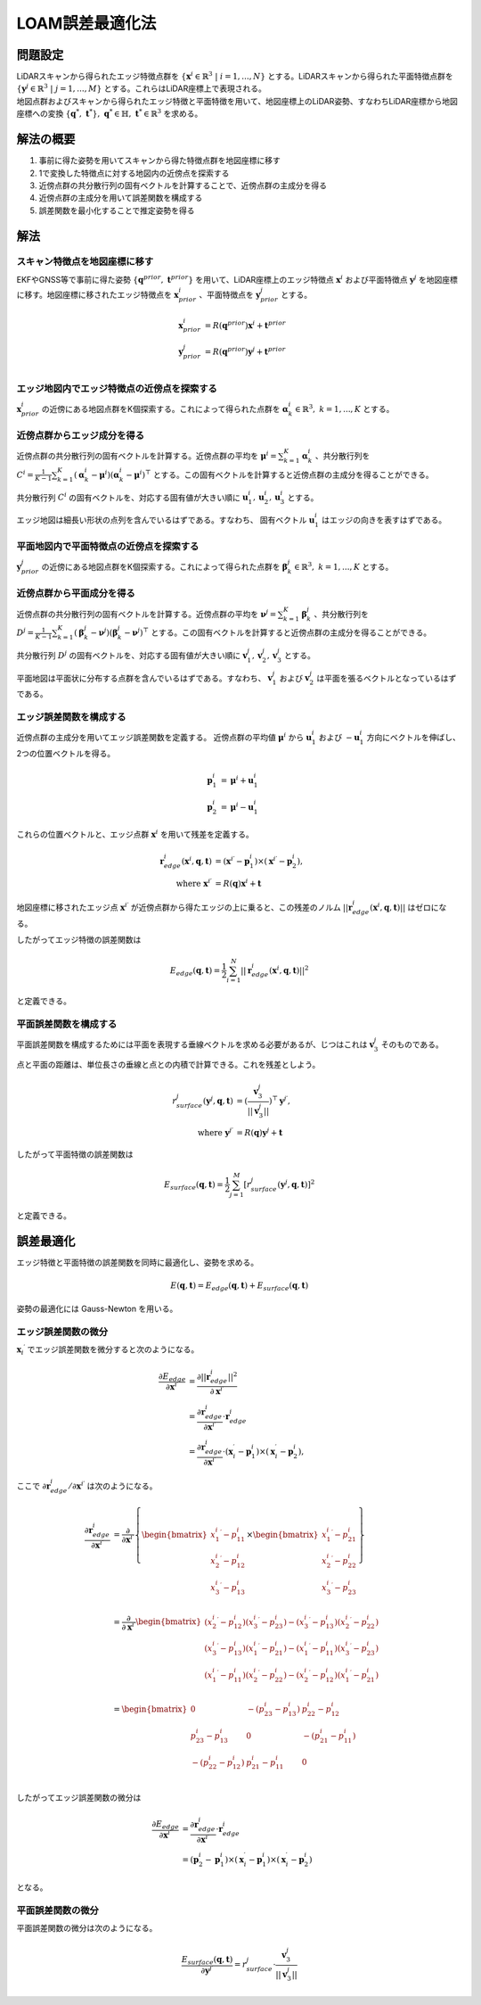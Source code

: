 LOAM誤差最適化法
================

問題設定
--------

| LiDARスキャンから得られたエッジ特徴点群を :math:`\{{\mathbf{x}^{i}} \in \mathbb{R}^{3} \;|\; i=1,...,N\}` とする。LiDARスキャンから得られた平面特徴点群を :math:`\{\mathbf{y}^{j} \in \mathbb{R}^{3} \;|\; j=1,...,M\}` とする。これらはLiDAR座標上で表現される。
| 地図点群およびスキャンから得られたエッジ特徴と平面特徴を用いて、地図座標上のLiDAR姿勢、すなわちLiDAR座標から地図座標への変換 :math:`\{\mathbf{q}^{*},\; \mathbf{t}^{*}\},\;\mathbf{q}^{*} \in \mathbb{H},\; \mathbf{t}^{*} \in \mathbb{R}^{3}` を求める。

解法の概要
----------

1. 事前に得た姿勢を用いてスキャンから得た特徴点群を地図座標に移す
2. 1で変換した特徴点に対する地図内の近傍点を探索する
3. 近傍点群の共分散行列の固有ベクトルを計算することで、近傍点群の主成分を得る
4. 近傍点群の主成分を用いて誤差関数を構成する
5. 誤差関数を最小化することで推定姿勢を得る

解法
----

スキャン特徴点を地図座標に移す
~~~~~~~~~~~~~~~~~~~~~~~~~~~~~~

EKFやGNSS等で事前に得た姿勢 :math:`\{\mathbf{q}^{prior},\;\mathbf{t}^{prior}\}` を用いて、LiDAR座標上のエッジ特徴点 :math:`{\mathbf{x}^{i}}` および平面特徴点 :math:`\mathbf{y}^{j}` を地図座標に移す。地図座標に移されたエッジ特徴点を :math:`\mathbf{x}^{i}_{prior}` 、平面特徴点を :math:`\mathbf{y}^{j}_{prior}`  とする。

.. math::
    \mathbf{x}^{i}_{prior} &= R(\mathbf{q}^{prior}) {\mathbf{x}^{i}} + \mathbf{t}^{prior} \\
    \mathbf{y}^{j}_{prior} &= R(\mathbf{q}^{prior}) \mathbf{y}^{j} + \mathbf{t}^{prior} \\

エッジ地図内でエッジ特徴点の近傍点を探索する
~~~~~~~~~~~~~~~~~~~~~~~~~~~~~~~~~~~~~~~~~~~~

:math:`\mathbf{x}^{i}_{prior}` の近傍にある地図点群をK個探索する。これによって得られた点群を :math:`\mathbf{\alpha}^{i}_{k} \in \mathbb{R}^{3},\;k=1,...,K` とする。

近傍点群からエッジ成分を得る
~~~~~~~~~~~~~~~~~~~~~~~~~~~~

近傍点群の共分散行列の固有ベクトルを計算する。近傍点群の平均を :math:`\mathbf{\mu}^{i} = \sum_{k=1}^{K} \mathbf{\alpha}^{i}_{k}` 、共分散行列を :math:`C^{i} = \frac{1}{K-1} \sum_{k=1}^{K} (\mathbf{\alpha}^{i}_{k} - \mathbf{\mu}^{i})(\mathbf{\alpha}^{i}_{k} - \mathbf{\mu}^{i})^{\top}` とする。この固有ベクトルを計算すると近傍点群の主成分を得ることができる。

共分散行列 :math:`C^{i}` の固有ベクトルを、対応する固有値が大きい順に :math:`\mathbf{u}^{i}_{1}, \mathbf{u}^{i}_{2}, \mathbf{u}^{i}_{3}` とする。

エッジ地図は細長い形状の点列を含んでいるはずである。すなわち、 固有ベクトル :math:`\mathbf{u}^{i}_{1}` はエッジの向きを表すはずである。


平面地図内で平面特徴点の近傍点を探索する
~~~~~~~~~~~~~~~~~~~~~~~~~~~~~~~~~~~~~~~~

:math:`\mathbf{y}^{j}_{prior}` の近傍にある地図点群をK個探索する。これによって得られた点群を :math:`\mathbf{\beta}^{j}_{k} \in \mathbb{R}^{3},\;k=1,...,K` とする。

近傍点群から平面成分を得る
~~~~~~~~~~~~~~~~~~~~~~~~~~

近傍点群の共分散行列の固有ベクトルを計算する。近傍点群の平均を :math:`\mathbf{\nu}^{j} = \sum_{k=1}^{K} \mathbf{\beta}^{j}_{k}` 、共分散行列を :math:`D^{j} = \frac{1}{K-1} \sum_{k=1}^{K} (\mathbf{\beta}^{j}_{k} - \mathbf{\nu}^{j})(\mathbf{\beta}^{j}_{k} - \mathbf{\nu}^{j})^{\top}` とする。この固有ベクトルを計算すると近傍点群の主成分を得ることができる。

共分散行列 :math:`D^{j}` の固有ベクトルを、対応する固有値が大きい順に :math:`\mathbf{v}^{j}_{1}, \mathbf{v}^{j}_{2}, \mathbf{v}^{j}_{3}` とする。

平面地図は平面状に分布する点群を含んでいるはずである。すなわち、 :math:`\mathbf{v}^{j}_{1}` および :math:`\mathbf{v}^{j}_{2}` は平面を張るベクトルとなっているはずである。

エッジ誤差関数を構成する
~~~~~~~~~~~~~~~~~~~~~~~~

近傍点群の主成分を用いてエッジ誤差関数を定義する。
近傍点群の平均値 :math:`\mathbf{\mu}^{i}` から :math:`\mathbf{u}^{i}_{1}` および  :math:`-\mathbf{u}^{i}_{1}` 方向にベクトルを伸ばし、2つの位置ベクトルを得る。

.. math::
    \mathbf{p}^{i}_{1} &= \mathbf{\mu}^{i} + \mathbf{u}^{i}_{1} \\
    \mathbf{p}^{i}_{2} &= \mathbf{\mu}^{i} - \mathbf{u}^{i}_{1}

これらの位置ベクトルと、エッジ点群 :math:`{\mathbf{x}^{i}}` を用いて残差を定義する。

.. math::
    \mathbf{r}^{i}_{edge}({\mathbf{x}^{i}}, \mathbf{q}, \mathbf{t}) &= ({\mathbf{x}^{i}}^{\prime} - \mathbf{p}^{i}_{1}) \times ({\mathbf{x}^{i}}^{\prime} - \mathbf{p}^{i}_{2}), \\
    \text{where} \;\; {\mathbf{x}^{i}}^{\prime} &= R(\mathbf{q}) {\mathbf{x}^{i}} + \mathbf{t}

地図座標に移されたエッジ点 :math:`{\mathbf{x}^{i}}^{\prime}` が近傍点群から得たエッジの上に乗ると、この残差のノルム :math:`||\mathbf{r}^{i}_{edge}({\mathbf{x}^{i}}, \mathbf{q}, \mathbf{t})||` はゼロになる。

したがってエッジ特徴の誤差関数は

.. math::
    E_{edge}(\mathbf{q}, \mathbf{t}) = \frac{1}{2} \sum_{i=1}^{N} ||\mathbf{r}^{i}_{edge}({\mathbf{x}^{i}}, \mathbf{q}, \mathbf{t})||^{2}

と定義できる。

平面誤差関数を構成する
~~~~~~~~~~~~~~~~~~~~~~~~~~~~

平面誤差関数を構成するためには平面を表現する垂線ベクトルを求める必要があるが、じつはこれは :math:`\mathbf{v}^{j}_{3}` そのものである。

点と平面の距離は、単位長さの垂線と点との内積で計算できる。これを残差としよう。

.. math::
    r^{j}_{surface}(\mathbf{y}^{j}, \mathbf{q}, \mathbf{t}) &= (\frac{\mathbf{v}^{j}_{3}}{||\mathbf{v}^{j}_{3}||})^{\top}{\mathbf{y}^{j}}^{\prime}, \\
    \text{where} \;\; {\mathbf{y}^{j}}^{\prime} &= R(\mathbf{q}) \mathbf{y}^{j} + \mathbf{t}

したがって平面特徴の誤差関数は

.. math::
    E_{surface}(\mathbf{q}, \mathbf{t}) = \frac{1}{2} \sum_{j=1}^{M} [r^{j}_{surface}(\mathbf{y}^{j}, \mathbf{q}, \mathbf{t})]^{2}

と定義できる。

誤差最適化
----------

エッジ特徴と平面特徴の誤差関数を同時に最適化し、姿勢を求める。

.. math::
    E(\mathbf{q}, \mathbf{t}) = E_{edge}(\mathbf{q}, \mathbf{t}) + E_{surface}(\mathbf{q}, \mathbf{t})

姿勢の最適化には Gauss-Newton を用いる。

エッジ誤差関数の微分
~~~~~~~~~~~~~~~~~~~~

:math:`{\mathbf{x}_{i}}^{\prime}` でエッジ誤差関数を微分すると次のようになる。

.. math::
    \frac{\partial E_{edge}}{\partial {\mathbf{x}^{i}}^{\prime}}
    &= \frac{\partial ||\mathbf{r}^{i}_{edge}||^2}{\partial {\mathbf{x}^{i}}^{\prime}} \\
    &= \frac{\partial \mathbf{r}^{i}_{edge}}{\partial {\mathbf{x}^{i}}^{\prime}} \cdot \mathbf{r}^{i}_{edge} \\
    &= \frac{\partial \mathbf{r}^{i}_{edge}}{\partial {\mathbf{x}^{i}}^{\prime}} \cdot
    (\mathbf{x}^{\prime}_{i} - \mathbf{p}^{i}_{1}) \times (\mathbf{x}^{\prime}_{i} - \mathbf{p}^{i}_{2}),

ここで :math:`\partial \mathbf{r}^{i}_{edge} / \partial {\mathbf{x}^{i}}^{\prime}` は次のようになる。

.. math::
    \frac{\partial \mathbf{r}^{i}_{edge}}{\partial {\mathbf{x}^{i}}^{\prime}}
    &=
    \frac{\partial}{\partial {\mathbf{x}^{i}}^{\prime}}
    \left\{
    \begin{bmatrix}
    {x^{i}_{1}}^{\prime} - p^{i}_{11} \\
    {x^{i}_{2}}^{\prime} - p^{i}_{12} \\
    {x^{i}_{3}}^{\prime} - p^{i}_{13} \\
    \end{bmatrix}
    \times
    \begin{bmatrix}
    {x^{i}_{1}}^{\prime} - p^{i}_{21} \\
    {x^{i}_{2}}^{\prime} - p^{i}_{22} \\
    {x^{i}_{3}}^{\prime} - p^{i}_{23} \\
    \end{bmatrix}
    \right\} \\
    &=
    \frac{\partial}{\partial {\mathbf{x}^{i}}^{\prime}}
    \begin{bmatrix}
    ({x^{i}_{2}}^{\prime} - p^{i}_{12}) ({x^{i}_{3}}^{\prime} - p^{i}_{23}) - ({x^{i}_{3}}^{\prime} - p^{i}_{13}) ({x^{i}_{2}}^{\prime} - p^{i}_{22}) \\
    ({x^{i}_{3}}^{\prime} - p^{i}_{13}) ({x^{i}_{1}}^{\prime} - p^{i}_{21}) - ({x^{i}_{1}}^{\prime} - p^{i}_{11}) ({x^{i}_{3}}^{\prime} - p^{i}_{23}) \\
    ({x^{i}_{1}}^{\prime} - p^{i}_{11}) ({x^{i}_{2}}^{\prime} - p^{i}_{22}) - ({x^{i}_{2}}^{\prime} - p^{i}_{12}) ({x^{i}_{1}}^{\prime} - p^{i}_{21}) \\
    \end{bmatrix} \\
    &=
    \begin{bmatrix}
    0 & -(p^{i}_{23} - p^{i}_{13}) & p^{i}_{22} - p^{i}_{12} \\
    p^{i}_{23} - p^{i}_{13} & 0 & -(p^{i}_{21} - p^{i}_{11}) \\
    -(p^{i}_{22} - p^{i}_{12}) & p^{i}_{21} - p^{i}_{11} & 0 \\
    \end{bmatrix}

したがってエッジ誤差関数の微分は

.. math::
    \frac{\partial E_{edge}}{\partial {\mathbf{x}^{i}}^{\prime}}
    &= \frac{\partial \mathbf{r}^{i}_{edge}}{\partial {\mathbf{x}^{i}}^{\prime}} \cdot \mathbf{r}^{i}_{edge} \\
    &= (\mathbf{p}^{i}_{2} - \mathbf{p}^{i}_{1}) \times (\mathbf{x}^{\prime}_{i} - \mathbf{p}^{i}_{1}) \times (\mathbf{x}^{\prime}_{i} - \mathbf{p}^{i}_{2})

となる。

平面誤差関数の微分
~~~~~~~~~~~~~~~~~~

平面誤差関数の微分は次のようになる。

.. math::
    \frac{E_{surface}(\mathbf{q}, \mathbf{t})}{\partial {\mathbf{y}^{j}}^{\prime}}
    = r^{j}_{surface} \cdot \frac{\mathbf{v}^{j}_{3}}{||\mathbf{v}^{j}_{3}||}
